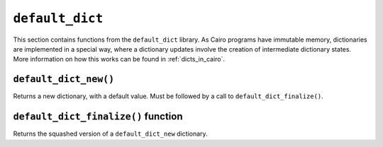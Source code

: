 
``default_dict``
----------------

This section contains functions from the ``default_dict`` library.
As Cairo programs have immutable memory, dictionaries are implemented in a special way,
where a dictionary updates involve the creation of intermediate dictionary states.
More information on how this works can be found in :ref:`dicts_in_cairo`.

``default_dict_new()``
**********************

Returns a new dictionary, with a default value. Must be followed by a call to
``default_dict_finalize()``.

.. tested-code:: cairo library_default_dict_new

    from starkware.cairo.common.default_dict import default_dict_new

    let new_dictionary = default_dict_new(value: felt)

``default_dict_finalize()`` function
************************************

Returns the squashed version of a ``default_dict_new`` dictionary.

.. tested-code:: cairo library_default_dict_finalize

    from starkware.cairo.common.default_dict import default_dict_finalize

    let finalized_dictionary = default_dict_finalize(new_dictionary)
